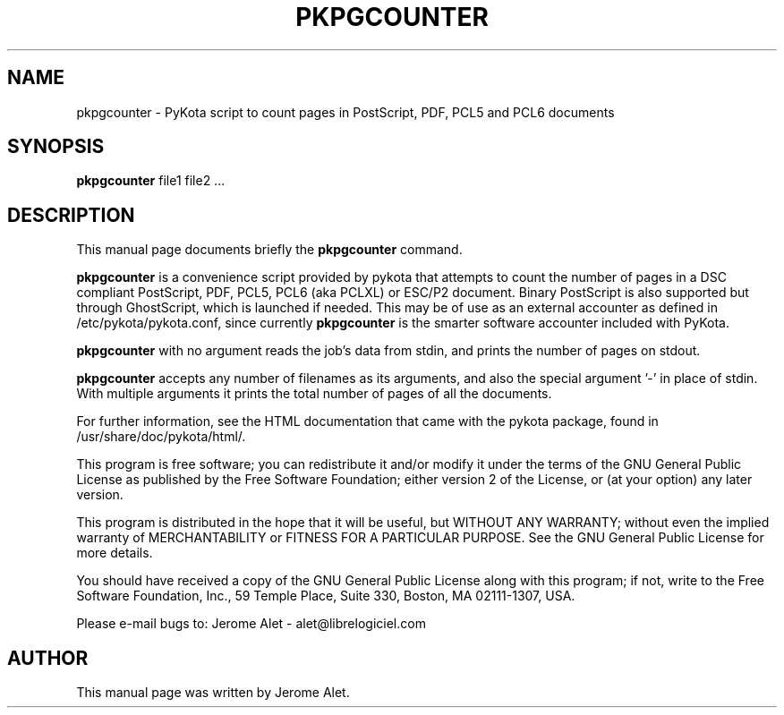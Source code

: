 .TH PKPGCOUNTER "1" "July 2004" "C@LL - Conseil Internet & Logiciels Libres" "User Commands"
.SH NAME
pkpgcounter \- PyKota script to count pages in PostScript, PDF, PCL5 and PCL6 documents
.SH SYNOPSIS
.B pkpgcounter
.RI file1
.RI file2
.RI ...
.SH DESCRIPTION
This manual page documents briefly the
.B pkpgcounter
command.
.PP
\fBpkpgcounter\fP is a convenience script provided by pykota that attempts
to count the number of pages in a DSC compliant PostScript, PDF, PCL5, 
PCL6 (aka PCLXL) or ESC/P2 document. Binary PostScript is also supported but through 
GhostScript, which is launched if needed. This may be of use as an external accounter as defined in 
/etc/pykota/pykota.conf, since currently \fBpkpgcounter\fP is the smarter 
software accounter included with PyKota.

\fBpkpgcounter\fP with no argument reads the job's data from stdin, and prints
the number of pages on stdout. 

\fBpkpgcounter\fP accepts any number of filenames as its arguments, and also the
special argument '-' in place of stdin. With multiple arguments it prints
the total number of pages of all the documents.

For further information, see the HTML documentation that came with the pykota
package, found in /usr/share/doc/pykota/html/.

.PP
This program is free software; you can redistribute it and/or modify
it under the terms of the GNU General Public License as published by
the Free Software Foundation; either version 2 of the License, or
(at your option) any later version.
.PP
This program is distributed in the hope that it will be useful,
but WITHOUT ANY WARRANTY; without even the implied warranty of
MERCHANTABILITY or FITNESS FOR A PARTICULAR PURPOSE.  See the
GNU General Public License for more details.
.PP
You should have received a copy of the GNU General Public License
along with this program; if not, write to the Free Software
Foundation, Inc., 59 Temple Place, Suite 330, Boston, MA 02111-1307, USA.
.PP
Please e-mail bugs to: Jerome Alet - alet@librelogiciel.com

.SH AUTHOR
This manual page was written by Jerome Alet.

